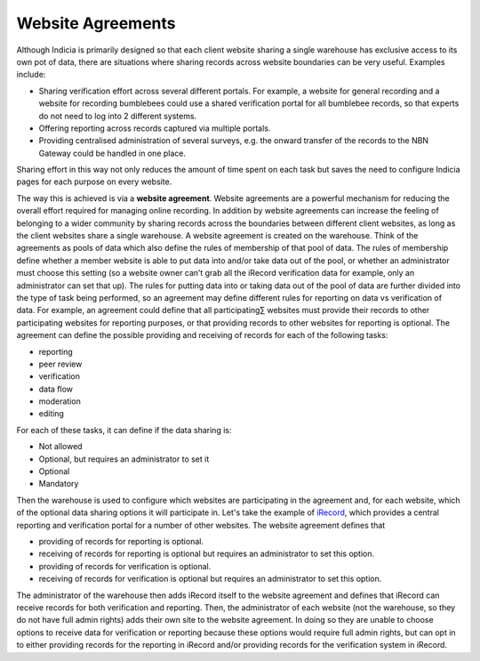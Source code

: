 ******************
Website Agreements
******************

Although Indicia is primarily designed so that each client website sharing a
single warehouse has exclusive access to its own pot of data, there are
situations where sharing records across website boundaries can be very useful.
Examples include:

* Sharing verification effort across several different portals. For example, a
  website for general recording and a website for recording bumblebees could
  use a shared verification portal for all bumblebee records, so that experts
  do not need to log into 2 different systems.
* Offering reporting across records captured via multiple portals.
* Providing centralised administration of several surveys, e.g. the onward
  transfer of the records to the NBN Gateway could be handled in one place.

Sharing effort in this way not only reduces the amount of time spent on each
task but saves the need to configure Indicia pages for each purpose on every
website.

The way this is achieved is via a **website agreement**. Website agreements are a
powerful mechanism for reducing the overall effort required for managing online
recording. In addition by website agreements can increase the feeling of belonging to a
wider community by sharing records across the boundaries between different client
websites, as long as the client websites share a single warehouse. A website agreement is
created on the warehouse. Think of the agreements as pools of data which also define the
rules of membership of that pool of data. The rules of membership define whether a member
website is able to put data into and/or take data out of the pool, or whether an
administrator must choose this setting (so a website owner can’t grab all the iRecord
verification data for example, only an administrator can set that up). The rules for
putting data into or taking data out of the pool of data are further divided into the
type of task being performed, so an agreement may define different rules for reporting on
data vs verification of data. For example, an agreement could define that all
participating∑ websites must provide their records to other participating websites for
reporting purposes, or that providing records to other websites for reporting is
optional. The agreement can define the possible providing and receiving of records for
each of the following tasks:

* reporting
* peer review
* verification
* data flow
* moderation
* editing

For each of these tasks, it can define if the data sharing is:

* Not allowed
* Optional, but requires an administrator to set it
* Optional
* Mandatory

Then the warehouse is used to configure which websites are participating in the
agreement and, for each website, which of the optional data sharing options it
will participate in. Let's take the example of `iRecord <http://www.brc.ac.uk/irecord>`_,
which provides a central reporting and verification portal for a number of other
websites. The website agreement defines that

* providing of records for reporting is optional.
* receiving of records for reporting is optional but requires an administrator
  to set this option.
* providing of records for verification is optional.
* receiving of records for verification is optional but requires an
  administrator to set this option.

The administrator of the warehouse then adds iRecord itself to the website
agreement and defines that iRecord can receive records for both verification
and reporting. Then, the administrator of each website (not the warehouse, so
they do not have full admin rights) adds their own site to the website
agreement. In doing so they are unable to choose options to receive data for
verification or reporting because these options would require full admin rights,
but can opt in to either providing records for the reporting in iRecord and/or
providing records for the verification system in iRecord.